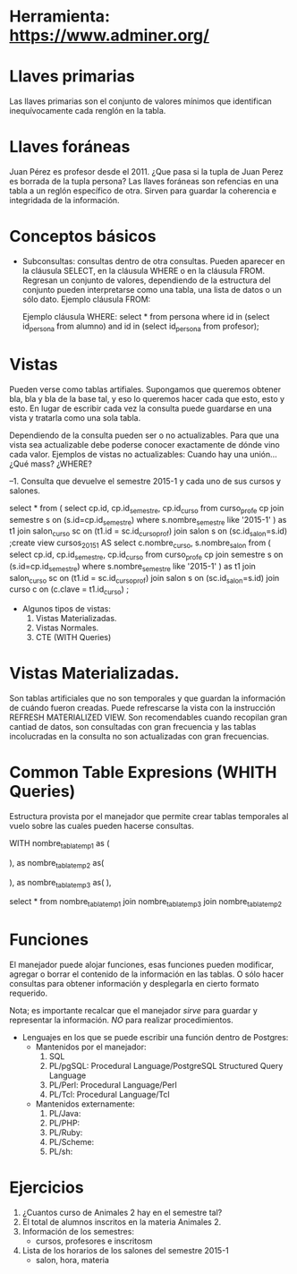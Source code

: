 * Herramienta: https://www.adminer.org/
* Llaves primarias
  Las llaves primarias son el conjunto de valores mínimos que identifican inequívocamente
  cada renglón en la tabla.

* Llaves foráneas
  Juan Pérez es profesor desde el 2011.
  ¿Que pasa si la tupla de Juan Perez es borrada de la tupla persona?
  Las llaves foráneas son refencias en una tabla a un reglón específico de otra. 
  Sirven para guardar la coherencia e integridada de la información.

* Conceptos básicos
  * Subconsultas: consultas dentro de otra consultas. Pueden aparecer en la cláusula SELECT, 
    en la cláusula WHERE o en la cláusula FROM. Regresan un conjunto de valores, dependiendo de la
    estructura del conjunto pueden interpretarse como una tabla, una lista de datos o un sólo dato.
    Ejemplo cláusula FROM:
       
    
    Ejemplo cláusula WHERE:
    select * from persona
    where id in (select id_persona from alumno)
    and id in (select id_persona from profesor);

     
* Vistas
  Pueden verse como tablas artifiales. Supongamos que queremos 
  obtener bla, bla y bla de la base tal, y eso lo queremos hacer cada que 
  esto, esto y esto. 
  En lugar de escribir cada vez la consulta puede guardarse en una vista
  y tratarla como una sola tabla.

  Dependiendo de la consulta pueden ser o no actualizables.
  Para que una vista sea actualizable debe poderse conocer exactamente 
  de dónde vino cada valor. 
  Ejemplos de vistas no actualizables:
  Cuando hay una unión... ¿Qué mass? ¿WHERE?

--1. Consulta que devuelve el semestre 2015-1 y cada uno de sus cursos y salones.


select * from (
       select cp.id, cp.id_semestre, cp.id_curso
       from curso_profe cp
       join semestre s on (s.id=cp.id_semestre)
       where s.nombre_semestre like '2015-1' ) as t1
join salon_curso sc on (t1.id = sc.id_curso_prof)
join salon s on (sc.id_salon=s.id)
;create view cursos_2015_1 AS 
select	c.nombre_curso,
		s.nombre_salon
	from (
       select cp.id, cp.id_semestre, cp.id_curso
       from curso_profe cp
       join semestre s on (s.id=cp.id_semestre)
       where s.nombre_semestre like '2015-1' ) as t1
join salon_curso sc on (t1.id = sc.id_curso_prof)
join salon s on (sc.id_salon=s.id)
join curso c on (c.clave = t1.id_curso)
;



  * Algunos tipos de vistas:
    1. Vistas Materializadas.
    2. Vistas Normales.
    3. CTE (WITH Queries)

* Vistas Materializadas. 
  Son tablas artificiales que no son temporales y que guardan la información
  de cuándo fueron creadas. Puede refrescarse la vista con la instrucción
  REFRESH MATERIALIZED VIEW.
  Son recomendables cuando recopilan gran cantiad de datos, son consultadas
  con gran frecuencia y las tablas incolucradas en la consulta no son 
  actualizadas con gran frecuencias.
  
* Common Table Expresions (WHITH Queries)
  Estructura provista por el manejador que permite crear 
  tablas temporales al vuelo 
  sobre las cuales pueden hacerse consultas.

WITH nombre_tabla_temp1 as (

      ),
     as nombre_tabla_temp2 as( 

      ),
       as nombre_tabla_temp3 as(
       ),

select * from 
nombre_tabla_temp1
join nombre_tabla_temp3
join nombre_tabla_temp2
 
* Funciones 
  El manejador puede alojar funciones, esas funciones pueden 
  modificar, agregar o borrar el contenido de la información en las tablas.
  O sólo hacer consultas para obtener información y desplegarla en cierto
  formato requerido.

  Nota; es importante recalcar que el manejador
  /sirve/ para guardar y representar la información.
  /NO/ para realizar procedimientos.

  * Lenguajes en los que se puede escribir una función dentro de Postgres:
    * Mantenidos por el manejador:
      1. SQL
      2. PL/pgSQL: Procedural Language/PostgreSQL Structured Query Language 
      3. PL/Perl: Procedural Language/Perl
      4. PL/Tcl: Procedural Language/Tcl
    * Mantenidos externamente:
      1. PL/Java: 
      2. PL/PHP:
      3. PL/Ruby:
      4. PL/Scheme:
      5. PL/sh:

	 
* Ejercicios    
  1. ¿Cuantos curso de Animales 2  hay en el semestre tal?
  2. El total de alumnos inscritos en la materia Animales 2.
  3. Información de los semestres:
     - cursos, profesores e inscritosm 
  4. Lista de los horarios de los salones del semestre 2015-1
     - salon, hora, materia
 
  
